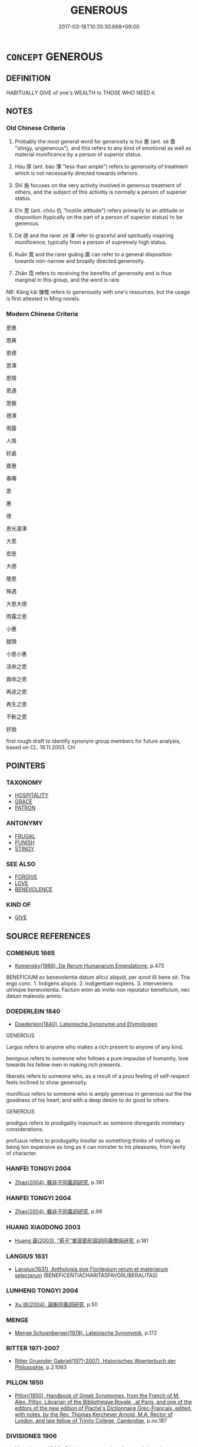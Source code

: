 # -*- mode: mandoku-tls-view -*-
#+TITLE: GENEROUS
#+DATE: 2017-03-18T10:35:30.668+09:00        
#+STARTUP: content
* =CONCEPT= GENEROUS
:PROPERTIES:
:CUSTOM_ID: uuid-b4700a09-fdca-4ff2-93cc-1c0726d4897d
:SYNONYM+:  GENEROSITY
:SYNONYM+:  LIBERAL
:SYNONYM+:  LAVISH
:SYNONYM+:  MAGNANIMOUS
:SYNONYM+:  MUNIFICENT
:SYNONYM+:  GIVING
:SYNONYM+:  OPENHANDED
:SYNONYM+:  FREE-HANDED
:SYNONYM+:  BOUNTIFUL
:SYNONYM+:  UNSELFISH
:SYNONYM+:  UNGRUDGING
:SYNONYM+:  FREE
:SYNONYM+:  INDULGENT
:SYNONYM+:  PRODIGAL
:SYNONYM+:  LITERARY BOUNTEOUS
:SYNONYM+:  LIBERALITY
:SYNONYM+:  LAVISHNESS
:SYNONYM+:  MAGNANIMITY
:SYNONYM+:  MUNIFICENCE
:SYNONYM+:  OPENHANDEDNESS
:SYNONYM+:  FREE-HANDEDNESS
:SYNONYM+:  UNSELFISHNESS
:SYNONYM+:  KINDNESS
:SYNONYM+:  BENEVOLENCE
:SYNONYM+:  ALTRUISM
:SYNONYM+:  CHARITY
:SYNONYM+:  BIG-HEARTEDNESS
:SYNONYM+:  GOODNESS
:SYNONYM+:  LITERARY BOUNTEOUSNESS
:TR_ZH: 恩惠
:TR_OCH: 惠
:END:
** DEFINITION

HABITUALLY GIVE of one's WEALTH to THOSE WHO NEED it.

** NOTES

*** Old Chinese Criteria
1. Probably the most general word for generosity is huì 惠 (ant. sè 嗇 "stingy, ungenerous"), and this refers to any kind of emotional as well as material munificence by a person of superior status.

2. Hòu 厚 (ant. báo 薄 "less than ample") refers to generosity of treatment which is not necessarily directed towards inferiors.

3. Shī 施 focuses on the very activity involved in generous treatment of others, and the subject of this activitiy is normally a person of superior status.

4. E!n 恩 (ant. chóu 仇 "hostile attitude") refers primarily to an attitude or disposition (typically on the part of a person of superior status) to be generous.

5. Dé 德 and the rarer zé 澤 refer to graceful and spiritually inspiring munificence, typically from a person of supremely high status.

6. Kuān 寬 and the rarer guǎng 廣 can refer to a general disposition towards non-narrow and broadly directed generosity.

7. Zhān 霑 refers to receiving the benefits of generosity and is thus marginal in this group, and the word is rare.

NB: Kāng kǎi 慷慨 refers to generousity with one's resources, but the usage is first attested in Ming novels.

*** Modern Chinese Criteria
恩惠

恩典

恩德

恩澤

恩情

恩遇

恩寵

德澤

雨露

人情

好處

嘉惠

春暉

恩

惠

德

恩光渥澤

大恩

宏恩

大德

隆恩

殊遇

大恩大德

雨露之恩

小惠

甜頭

小恩小惠

活命之恩

救命之恩

再造之恩

再生之恩

不斬之恩

好說

first rough draft to identify synonym group members for future analysis, based on CL. 18.11.2003. CH

** POINTERS
*** TAXONOMY
 - [[tls:concept:HOSPITALITY][HOSPITALITY]]
 - [[tls:concept:GRACE][GRACE]]
 - [[tls:concept:PATRON][PATRON]]

*** ANTONYMY
 - [[tls:concept:FRUGAL][FRUGAL]]
 - [[tls:concept:PUNISH][PUNISH]]
 - [[tls:concept:STINGY][STINGY]]

*** SEE ALSO
 - [[tls:concept:FORGIVE][FORGIVE]]
 - [[tls:concept:LOVE][LOVE]]
 - [[tls:concept:BENEVOLENCE][BENEVOLENCE]]

*** KIND OF
 - [[tls:concept:GIVE][GIVE]]

** SOURCE REFERENCES
*** COMENIUS 1665
 - [[cite:COMENIUS-1665][Komensky(1966), De Rerum Humanarum Emendatione]], p.473


BENEFICIUM ex benevolentia datum alicui aliquid, per qvod illi bene sit. Tria ergo conc. 1. Indigens aliqvis. 2. indigentiam explens. 3. interveniens utrinqve benevolentia. Factum enim ab invito non reputatur beneficium, nec datum malevolo animo.

*** DOEDERLEIN 1840
 - [[cite:DOEDERLEIN-1840][Doederlein(1840), Lateinische Synonyme und Etymologien]]

GENEROUS

Largus refers to anyone who makes a rich present to anyone of any kind.

benignus refers to someone who follows a pure impaulse of humanity, love towards his fellow men in making rich presents.

liberalis refers to someone who, as a result of a prou feeling of self-respect feels inclined to show generosity.

munificus refers to someone who is amply generous in generous out the the goodness of his heart, and with a deep desire to do good to others.



GENEROUS

prodigus refers to prodigality inasmuch as someone disregards monetary considerations.

profusus refers to produgality insofar as something thinks of nothing as being too expensive as long as it can minister to his pleasures, from levity of character.

*** HANFEI TONGYI 2004
 - [[cite:HANFEI-TONGYI-2004][Zhao(2004), 韓非子同義詞研究]], p.361

*** HANFEI TONGYI 2004
 - [[cite:HANFEI-TONGYI-2004][Zhao(2004), 韓非子同義詞研究]], p.99

*** HUANG XIAODONG 2003
 - [[cite:HUANG-XIAODONG-2003][Huang 黃(2003), “荀子”單音節形容詞同義關係研究]], p.181

*** LANGIUS 1631
 - [[cite:LANGIUS-1631][Langius(1631), Anthologia sive Florilegium rerum et materiarum selectarum]] (BENEFICENTIACHARITASFAVORLIBERALITAS)
*** LUNHENG TONGYI 2004
 - [[cite:LUNHENG-TONGYI-2004][Xu 徐(2004), 論衡同義詞研究]], p.50

*** MENGE
 - [[cite:MENGE][Menge Schoenberger(1978), Lateinische Synonymik]], p.172

*** RITTER 1971-2007
 - [[cite:RITTER-1971-2007][Ritter Gruender Gabriel(1971-2007), Historisches Woerterbuch der Philosophie]], p.2.1063

*** PILLON 1850
 - [[cite:PILLON-1850][Pillon(1850), Handbook of Greek Synonymes, from the French of M. Alex. Pillon, Librarian of the Bibliothèque Royale , at Paris, and one of the editors of the new edition of Plaché's Dictionnaire Grec-Français, edited, with notes, by the Rev. Thomas Kerchever Arnold, M.A. Rector of Lyndon, and late fellow of Trinity College, Cambridge]], p.no.187

*** DIVISIONES 1906
 - [[cite:DIVISIONES-1906][Mutschmann(1906), Divisiones quae vulgo dicuntur Aristoteleae]], p.no.17/20

*** FRANKE 1989
 - [[cite:FRANKE-1989][Franke Gipper Schwarz(1989), Bibliographisches Handbuch zur Sprachinhaltsforschung. Teil II. Systematischer Teil. B. Ordnung nach Sinnbezirken (mit einem alphabetischen Begriffsschluessel): Der Mensch und seine Welt im Spiegel der Sprachforschung]], p.63A

** WORDS
   :PROPERTIES:
   :VISIBILITY: children
   :END:
*** 厚 hòu (OC:ɡoos MC:ɦu )
:PROPERTIES:
:CUSTOM_ID: uuid-0dcf4728-5ceb-4633-93a9-d77c56db556c
:Char+: 厚(27,7/9) 
:GY_IDS+: uuid-c7a734bf-a4f4-4a9f-86fe-286898376f9c
:PY+: hòu     
:OC+: ɡoos     
:MC+: ɦu     
:END: 
**** N [[tls:syn-func::#uuid-76be1df4-3d73-4e5f-bbc2-729542645bc8][nab]] {[[tls:sem-feat::#uuid-f55cff2f-f0e3-4f08-a89c-5d08fcf3fe89][act]]} / moral generosity
:PROPERTIES:
:CUSTOM_ID: uuid-5af1cf9e-13c6-44f6-b68b-9150ff04c48a
:WARRING-STATES-CURRENCY: 3
:END:
****** DEFINITION

moral generosity

****** NOTES

**** N [[tls:syn-func::#uuid-76be1df4-3d73-4e5f-bbc2-729542645bc8][nab]] {[[tls:sem-feat::#uuid-bd32ce03-4320-4add-a79a-55d012763198][disposition]]} / generosity; munificence; lavishness
:PROPERTIES:
:CUSTOM_ID: uuid-ef8b5fb9-d48b-4fd9-84e3-e76013a93cf7
:WARRING-STATES-CURRENCY: 5
:END:
****** DEFINITION

generosity; munificence; lavishness

****** NOTES

******* Examples
SJ 5/0190 tr. Watson 1993, p. 13 繆公益禮厚遇之。 Duke Mu treated him with increasing respect and generosity. [CA]

**** V [[tls:syn-func::#uuid-fed035db-e7bd-4d23-bd05-9698b26e38f9][vadN]] / abundant, lavish; generous
:PROPERTIES:
:CUSTOM_ID: uuid-30bc29b6-0fee-4430-bfba-b3c498afaba1
:WARRING-STATES-CURRENCY: 5
:END:
****** DEFINITION

abundant, lavish; generous

****** NOTES

******* Examples
SJ 99/2719 tr. Watson 1993, Han, vol.1, p.238 厚奉遺之， accompanied by generous dowry and presents, [CA]

SJ 117/3067-3068 tr. Watson 1993, Han, vol.2, p.303 受厚福， and receive generous blessings from above

**** V [[tls:syn-func::#uuid-2a0ded86-3b04-4488-bb7a-3efccfa35844][vadV]] / generously; sumptuously; richly; terrifically, amply
:PROPERTIES:
:CUSTOM_ID: uuid-61780e38-c21b-4896-b037-34755c66869d
:WARRING-STATES-CURRENCY: 5
:END:
****** DEFINITION

generously; sumptuously; richly; terrifically, amply

****** NOTES

**** V [[tls:syn-func::#uuid-c20780b3-41f9-491b-bb61-a269c1c4b48f][vi]] / be generous (in temperament)
:PROPERTIES:
:CUSTOM_ID: uuid-6412ab7e-f614-4c50-80d5-d29aa9d42cad
:WARRING-STATES-CURRENCY: 3
:END:
****** DEFINITION

be generous (in temperament)

****** NOTES

**** V [[tls:syn-func::#uuid-c20780b3-41f9-491b-bb61-a269c1c4b48f][vi]] {[[tls:sem-feat::#uuid-f55cff2f-f0e3-4f08-a89c-5d08fcf3fe89][act]]} / generous in attitude and action;     be substantial (of rewards etc); be lavish
:PROPERTIES:
:CUSTOM_ID: uuid-464b65aa-3c8d-4aff-a447-cab3805f42a1
:WARRING-STATES-CURRENCY: 5
:END:
****** DEFINITION

generous in attitude and action;     be substantial (of rewards etc); be lavish

****** NOTES

******* Examples
HF 14.04:10; jiaoshi 216; jishi 247; jiaozhu 130; shiping 478

 於是犯之者其誅重而必， Then the punishments for offenders were made heavy and inevitable

 告之者其賞厚而信， the rewards for informers were abundant and dependable, [CA]

**** V [[tls:syn-func::#uuid-6bcabe16-89d8-45be-aa0b-57177f67b1f9][vpostadV]] / generously, with abundant generosity; extensively
:PROPERTIES:
:CUSTOM_ID: uuid-93564c6b-0e76-406e-b027-830d92ef0660
:END:
****** DEFINITION

generously, with abundant generosity; extensively

****** NOTES

**** V [[tls:syn-func::#uuid-739c24ae-d585-4fff-9ac2-2547b1050f16][vt+prep+N]] {[[tls:sem-feat::#uuid-e6526d79-b134-4e37-8bab-55b4884393bc][graded]]} / be more lavish, be more generous than
:PROPERTIES:
:CUSTOM_ID: uuid-77e85372-f2d3-404e-bef3-c5f0e334a930
:WARRING-STATES-CURRENCY: 4
:END:
****** DEFINITION

be more lavish, be more generous than

****** NOTES

**** V [[tls:syn-func::#uuid-739c24ae-d585-4fff-9ac2-2547b1050f16][vt+prep+N]] {[[tls:sem-feat::#uuid-98e7674b-b362-466f-9568-d0c14470282a][psych]]} / be generous towards (oneself)
:PROPERTIES:
:CUSTOM_ID: uuid-5d67f928-fb41-411d-8893-3d377dad91c1
:END:
****** DEFINITION

be generous towards (oneself)

****** NOTES

**** V [[tls:syn-func::#uuid-fbfb2371-2537-4a99-a876-41b15ec2463c][vtoN]] / be generous with  regard to
:PROPERTIES:
:CUSTOM_ID: uuid-4ee27762-1937-4051-9a40-21fd0416fc7c
:END:
****** DEFINITION

be generous with  regard to

****** NOTES

**** V [[tls:syn-func::#uuid-fbfb2371-2537-4a99-a876-41b15ec2463c][vtoN]] {[[tls:sem-feat::#uuid-fac754df-5669-4052-9dda-6244f229371f][causative]]} / make lavish (salaries etc); increase the size of
:PROPERTIES:
:CUSTOM_ID: uuid-39060ffa-1bb7-467f-8681-d7f1a278f2c2
:WARRING-STATES-CURRENCY: 3
:END:
****** DEFINITION

make lavish (salaries etc); increase the size of

****** NOTES

******* Examples
GUAN 3.4; WYWK 1.8; tr. Rickett 1985, p. 93.

 厚愛利， Being generous with love and benefits 

 足以親之。 is sufficient to win the allegiance of the people. [CA]

*** 寬 kuān (OC:khoon MC:khʷɑn )
:PROPERTIES:
:CUSTOM_ID: uuid-fe3275dd-2bde-4dec-88e3-5aa26cd3f591
:Char+: 寬(40,12/15) 
:GY_IDS+: uuid-5a646e08-8b97-4440-9e46-92d6b6f61014
:PY+: kuān     
:OC+: khoon     
:MC+: khʷɑn     
:END: 
**** V [[tls:syn-func::#uuid-c20780b3-41f9-491b-bb61-a269c1c4b48f][vi]] {[[tls:sem-feat::#uuid-f55cff2f-f0e3-4f08-a89c-5d08fcf3fe89][act]]} / be generous and liberal
:PROPERTIES:
:CUSTOM_ID: uuid-1ba9daae-2cac-49ec-9a0e-5d1bf381b4c6
:END:
****** DEFINITION

be generous and liberal

****** NOTES

*** 幸 xìng (OC:ɢreeŋʔ MC:ɦɣɛŋ )
:PROPERTIES:
:CUSTOM_ID: uuid-f6165cab-329b-45eb-afd9-d0a410be5ce4
:Char+: 幸(51,5/8) 
:GY_IDS+: uuid-e9fdef65-e690-4992-8359-89797217f567
:PY+: xìng     
:OC+: ɢreeŋʔ     
:MC+: ɦɣɛŋ     
:END: 
**** V [[tls:syn-func::#uuid-2a0ded86-3b04-4488-bb7a-3efccfa35844][vadV]] / in polite formulae: gracefully; by your grace; kindly, generously　願大王幸V
:PROPERTIES:
:CUSTOM_ID: uuid-e774556f-32ec-4695-8b86-cdb33c62a536
:REGISTER: 2
:WARRING-STATES-CURRENCY: 4
:END:
****** DEFINITION

in polite formulae: gracefully; by your grace; kindly, generously　願大王幸V

****** NOTES

******* Nuance
This is used in polite formal speech

*** 廣 guǎng (OC:kʷaaŋʔ MC:kɑŋ )
:PROPERTIES:
:CUSTOM_ID: uuid-6966f504-da0c-41ed-8a4e-f09aea8232ec
:Char+: 廣(53,12/15) 
:GY_IDS+: uuid-3e0d32e6-429f-474d-bd76-acc4ffec7e7d
:PY+: guǎng     
:OC+: kʷaaŋʔ     
:MC+: kɑŋ     
:END: 
**** V [[tls:syn-func::#uuid-a7e8eabf-866e-42db-88f2-b8f753ab74be][v/adN/]] {[[tls:sem-feat::#uuid-f8182437-4c38-4cc9-a6f8-b4833cdea2ba][nonreferential]]} / the generous
:PROPERTIES:
:CUSTOM_ID: uuid-d21b768f-7a20-4a96-b914-c5571655eedf
:END:
****** DEFINITION

the generous

****** NOTES

**** V [[tls:syn-func::#uuid-2a0ded86-3b04-4488-bb7a-3efccfa35844][vadV]] / generously
:PROPERTIES:
:CUSTOM_ID: uuid-aeb8ec5d-67ab-495e-8307-8765b5aa50c3
:WARRING-STATES-CURRENCY: 3
:END:
****** DEFINITION

generously

****** NOTES

**** V [[tls:syn-func::#uuid-c20780b3-41f9-491b-bb61-a269c1c4b48f][vi]] {[[tls:sem-feat::#uuid-f55cff2f-f0e3-4f08-a89c-5d08fcf3fe89][act]]} / be generous
:PROPERTIES:
:CUSTOM_ID: uuid-52ba59aa-1502-4c5e-958a-83f069986328
:WARRING-STATES-CURRENCY: 3
:END:
****** DEFINITION

be generous

****** NOTES

******* Examples
LIJI 26.01.02; Couvreur 2.353; Su1n Xi1da4n 12.87; Jia1ng Yi4hua2 687; Yishu 38:63.1b; tr. Legge 2.255;

 廣博易良， If they be large-hearted and generous, bland and honest,

 樂教也； they have been taught from the Book of Music.[CA]

*** 德 dé (OC:tɯɯɡ MC:tək ) / 得 dé (OC:tɯɯɡ MC:tək )
:PROPERTIES:
:CUSTOM_ID: uuid-5b5da254-0a51-4e64-9a24-b429ca6c3087
:Char+: 德(60,12/15) 
:Char+: 得(60,8/11) 
:GY_IDS+: uuid-954bd8cd-51ba-485f-b7f3-e5c5176e16c8
:PY+: dé     
:OC+: tɯɯɡ     
:MC+: tək     
:GY_IDS+: uuid-2f255ab2-0652-443e-94c1-e442903989f8
:PY+: dé     
:OC+: tɯɯɡ     
:MC+: tək     
:END: 
**** V [[tls:syn-func::#uuid-fbfb2371-2537-4a99-a876-41b15ec2463c][vtoN]] / be generous towards
:PROPERTIES:
:CUSTOM_ID: uuid-31b9f118-8d0b-4175-96bd-eafebb9bce03
:WARRING-STATES-CURRENCY: 5
:END:
****** DEFINITION

be generous towards

****** NOTES

******* Examples
HF 33.7.35: 悅而德公 (a convicted prisoner, impressed by Confucius � disciple during his trial helps that disciple to escape and concludes his speech:) I felt pleased and treat you generously

**** V [[tls:syn-func::#uuid-fbfb2371-2537-4a99-a876-41b15ec2463c][vtoN]] {[[tls:sem-feat::#uuid-98e7674b-b362-466f-9568-d0c14470282a][psych]]} / feel well-disposed towards, have warm feelings towards; build up warm feelings fowards; build up go...
:PROPERTIES:
:CUSTOM_ID: uuid-a78c6cd1-14f8-43cd-99a4-5a39177de030
:WARRING-STATES-CURRENCY: 4
:END:
****** DEFINITION

feel well-disposed towards, have warm feelings towards; build up warm feelings fowards; build up good relations with

****** NOTES

**** N [[tls:syn-func::#uuid-76be1df4-3d73-4e5f-bbc2-729542645bc8][nab]] {[[tls:sem-feat::#uuid-bd32ce03-4320-4add-a79a-55d012763198][disposition]]} / overt charismatic generosity, ability to display magnanimity; goodwill
:PROPERTIES:
:CUSTOM_ID: uuid-70f8abc8-0684-4ad6-9223-6fa9db711247
:WARRING-STATES-CURRENCY: 5
:END:
****** DEFINITION

overt charismatic generosity, ability to display magnanimity; goodwill

****** NOTES

******* Examples
HF 35.06:02 [7]; jiaoshi 592; jishi 755; shiping 1306; jiaozhu 472; m399

 然馬過於圃池 But the reason why the horses trespass on the garden pond

 而駙駕敗者， and the officer in charge of the horse-teams loses control

 非芻水之利不足也， is not because the resources of fodder and water are insufficient,

 德分於圃池也。 it is because they have to share his generosity with the garden moat.[CA]

**** N [[tls:syn-func::#uuid-76be1df4-3d73-4e5f-bbc2-729542645bc8][nab]] {[[tls:sem-feat::#uuid-2a66fc1c-6671-47d2-bd04-cfd6ccae64b8][stative]]} / good relations, mutual charismatic good will; good will; favourable attitude
:PROPERTIES:
:CUSTOM_ID: uuid-1d5644b4-427b-40ea-ae10-b997405895db
:WARRING-STATES-CURRENCY: 4
:END:
****** DEFINITION

good relations, mutual charismatic good will; good will; favourable attitude

****** NOTES

**** V [[tls:syn-func::#uuid-c20780b3-41f9-491b-bb61-a269c1c4b48f][vi]] {[[tls:sem-feat::#uuid-f55cff2f-f0e3-4f08-a89c-5d08fcf3fe89][act]]} / show virtuous generosity and goodness in action
:PROPERTIES:
:CUSTOM_ID: uuid-e8809537-625e-4c0f-aee1-5ae5816a7fcc
:WARRING-STATES-CURRENCY: 3
:END:
****** DEFINITION

show virtuous generosity and goodness in action

****** NOTES

**** V [[tls:syn-func::#uuid-e64a7a95-b54b-4c94-9d6d-f55dbf079701][vt(oN)]] / show generosity towards the contextually determinate N
:PROPERTIES:
:CUSTOM_ID: uuid-2dcbb9ca-b428-499b-8eb6-77f36122c698
:END:
****** DEFINITION

show generosity towards the contextually determinate N

****** NOTES

**** V [[tls:syn-func::#uuid-739c24ae-d585-4fff-9ac2-2547b1050f16][vt+prep+N]] / be generous towards
:PROPERTIES:
:CUSTOM_ID: uuid-eaba77a3-ee81-4799-b3c0-f7b0760658c4
:END:
****** DEFINITION

be generous towards

****** NOTES

**** N [[tls:syn-func::#uuid-76be1df4-3d73-4e5f-bbc2-729542645bc8][nab]] {[[tls:sem-feat::#uuid-f55cff2f-f0e3-4f08-a89c-5d08fcf3fe89][act]]} / 
:PROPERTIES:
:CUSTOM_ID: uuid-8d2aff8b-f5c2-4ab5-9c20-9d1787b7faa8
:END:
****** DEFINITION



****** NOTES

*** 恩 ēn (OC:qɯɯn MC:ʔən )
:PROPERTIES:
:CUSTOM_ID: uuid-676b2642-9273-4469-b200-759ec71cd3de
:Char+: 恩(61,6/10) 
:GY_IDS+: uuid-d411da5b-d8ee-4326-86d2-62712bae79ea
:PY+: ēn     
:OC+: qɯɯn     
:MC+: ʔən     
:END: 
**** N [[tls:syn-func::#uuid-76be1df4-3d73-4e5f-bbc2-729542645bc8][nab]] {[[tls:sem-feat::#uuid-f55cff2f-f0e3-4f08-a89c-5d08fcf3fe89][act]]} / a significant generous action by a benefactor 恩不甚
:PROPERTIES:
:CUSTOM_ID: uuid-158bad9e-bc77-4251-8b2d-74b94788cf38
:WARRING-STATES-CURRENCY: 5
:END:
****** DEFINITION

a significant generous action by a benefactor 恩不甚

****** NOTES

**** N [[tls:syn-func::#uuid-76be1df4-3d73-4e5f-bbc2-729542645bc8][nab]] {[[tls:sem-feat::#uuid-bd32ce03-4320-4add-a79a-55d012763198][disposition]]} / gracious generosity by superiors, primarily as an attitude, but occasionally also as manifested in ...
:PROPERTIES:
:CUSTOM_ID: uuid-c06c49ef-c3d5-45a2-9dd0-60765a13ffba
:WARRING-STATES-CURRENCY: 5
:END:
****** DEFINITION

gracious generosity by superiors, primarily as an attitude, but occasionally also as manifested in action: generous gratuitous favours; emotional good-will, emotional ties;  Hanfei: gratuitous kindness

****** NOTES

******* Examples
HF 34.7.58: 行恩惠而給不足 practise generosity and supply the needs of the needy

*** 惠 huì (OC:ɢʷiids MC:ɦei )
:PROPERTIES:
:CUSTOM_ID: uuid-8c408e85-b6be-4949-8870-e36a3436a4c0
:Char+: 惠(61,8/12) 
:GY_IDS+: uuid-c855bced-1feb-44f9-a041-efc808d361d3
:PY+: huì     
:OC+: ɢʷiids     
:MC+: ɦei     
:END: 
**** N [[tls:syn-func::#uuid-76be1df4-3d73-4e5f-bbc2-729542645bc8][nab]] / public (often demonstrative) generosity (usually on a large scale); act of generosity MOVE TO GENER...
:PROPERTIES:
:CUSTOM_ID: uuid-e4fcf76f-6fd3-4503-9b39-4ce78a661780
:WARRING-STATES-CURRENCY: 5
:END:
****** DEFINITION

public (often demonstrative) generosity (usually on a large scale); act of generosity MOVE TO GENEROUS NAB

****** NOTES

******* Examples
HF 38.8.43: 懷惠 hope for (gratuitous) generosity; HF 30.3.17: 以慈惠亡魏亡 through love and generosity he ruined the king of We4i; HF 30.27: 臣聞王之慈惠也 I have heard about Your Majesty's love and generosity; HF 9.1.64: 行小惠 perform small acts of generosity

**** N [[tls:syn-func::#uuid-76be1df4-3d73-4e5f-bbc2-729542645bc8][nab]] {[[tls:sem-feat::#uuid-f55cff2f-f0e3-4f08-a89c-5d08fcf3fe89][act]]} / act(s) of public generosity
:PROPERTIES:
:CUSTOM_ID: uuid-e50fbf7f-ad9b-4a26-8b9a-8220b4eefe9f
:WARRING-STATES-CURRENCY: 5
:END:
****** DEFINITION

act(s) of public generosity

****** NOTES

******* Nuance
This primarily refers to general personal qualities, general psychological moral attitudes and moral commitments as such, rarely to concrete performance as such (HS 65)

******* Examples
HF 38.8.43: 懷惠 hope for (gratuitous) generosity; HF 30.3.17: 以慈惠亡魏亡 through love and generosity he ruined the king of We4i; HF 30.27: 臣聞王之慈惠也 I have heard about Your Majesty's love and generosity; HF 9.1.64: 行小惠 perform small acts of generosity

**** N [[tls:syn-func::#uuid-76be1df4-3d73-4e5f-bbc2-729542645bc8][nab]] {[[tls:sem-feat::#uuid-98e7674b-b362-466f-9568-d0c14470282a][psych]]} / generosity of heart
:PROPERTIES:
:CUSTOM_ID: uuid-5f20aefa-13b1-4a18-8146-5b63f25926f7
:WARRING-STATES-CURRENCY: 5
:END:
****** DEFINITION

generosity of heart

****** NOTES

**** V [[tls:syn-func::#uuid-fed035db-e7bd-4d23-bd05-9698b26e38f9][vadN]] / generous
:PROPERTIES:
:CUSTOM_ID: uuid-e251f7b3-2295-442b-9f9c-eb63e91f03fb
:WARRING-STATES-CURRENCY: 4
:END:
****** DEFINITION

generous

****** NOTES

**** V [[tls:syn-func::#uuid-2a0ded86-3b04-4488-bb7a-3efccfa35844][vadV]] / generously; gracefully
:PROPERTIES:
:CUSTOM_ID: uuid-f1aff801-868a-489d-ac1f-32dd41630650
:REGISTER: 2
:WARRING-STATES-CURRENCY: 3
:END:
****** DEFINITION

generously; gracefully

****** NOTES

**** V [[tls:syn-func::#uuid-c20780b3-41f9-491b-bb61-a269c1c4b48f][vi]] {[[tls:sem-feat::#uuid-f55cff2f-f0e3-4f08-a89c-5d08fcf3fe89][act]]} / be generous
:PROPERTIES:
:CUSTOM_ID: uuid-52d1bb00-5a81-4259-bd7e-8101ac87edee
:WARRING-STATES-CURRENCY: 5
:END:
****** DEFINITION

be generous

****** NOTES

******* Nuance
This primarily refers to general personal qualities, general psychological moral attitudes and moral commitments as such, rarely to concrete performance as such (HS 65)

******* Examples
LY 05.16; tr. CH

 子謂子產： The Master commented on Zi3cha3n:

 「有君子之道四焉： "The proper ways of the gentleman are four:

 其行己也恭， in comporting himself he is polite;

 其事上也敬， in serving his superiors he is respectful;

 其養民也惠， in looking after the people he is generous;

 其使民也義。」 [1] in deploying the people he shows rectitude."

**** V [[tls:syn-func::#uuid-fbfb2371-2537-4a99-a876-41b15ec2463c][vtoN]] / be generous towards
:PROPERTIES:
:CUSTOM_ID: uuid-23086826-b442-4bdf-9597-46058a5eca86
:WARRING-STATES-CURRENCY: 5
:END:
****** DEFINITION

be generous towards

****** NOTES

******* Nuance
This primarily refers to general personal qualities, general psychological moral attitudes and moral commitments as such, rarely to concrete performance as such (HS 65)

******* Examples
HF 34.6.14 君必惠民而已矣 you must be sure to be generous to the people, that is all;

SHI 254.5 曾莫惠我師。 nobody has been kind to our multitude.[CA]

*** 敦 dūn (OC:tuun MC:tuo̝n )
:PROPERTIES:
:CUSTOM_ID: uuid-7fc9f12a-4059-4a2d-a707-6a213908b940
:Char+: 敦(66,8/12) 
:GY_IDS+: uuid-feb43989-4de3-4eba-b96b-83824aa2cd89
:PY+: dūn     
:OC+: tuun     
:MC+: tuo̝n     
:END: 
**** V [[tls:syn-func::#uuid-c20780b3-41f9-491b-bb61-a269c1c4b48f][vi]] {[[tls:sem-feat::#uuid-3d95d354-0c16-419f-9baf-f1f6cb6fbd07][change]]} / become generous
:PROPERTIES:
:CUSTOM_ID: uuid-f0c08867-16d7-40e7-b5ba-458c9aa8e29c
:END:
****** DEFINITION

become generous

****** NOTES

******* Examples
MENG 7B15; tr. D. C. Lau 2.291 薄夫敦， a mean man will become generous [CA]

*** 施 shī (OC:lʰal MC:ɕiɛ )
:PROPERTIES:
:CUSTOM_ID: uuid-c05e2257-8f03-42d4-91ca-d8f061b8ec45
:Char+: 施(70,5/9) 
:GY_IDS+: uuid-6c1d4e94-b2b9-4cce-8aed-9f5230426120
:PY+: shī     
:OC+: lʰal     
:MC+: ɕiɛ     
:END: 
**** N [[tls:syn-func::#uuid-76be1df4-3d73-4e5f-bbc2-729542645bc8][nab]] {[[tls:sem-feat::#uuid-f55cff2f-f0e3-4f08-a89c-5d08fcf3fe89][act]]} / acts of generosity; kinds of generosity; generous support
:PROPERTIES:
:CUSTOM_ID: uuid-6dd3912e-fdf0-47cd-920b-2489e443525b
:WARRING-STATES-CURRENCY: 3
:END:
****** DEFINITION

acts of generosity; kinds of generosity; generous support

****** NOTES

**** V [[tls:syn-func::#uuid-fed035db-e7bd-4d23-bd05-9698b26e38f9][vadN]] / generously supplied
:PROPERTIES:
:CUSTOM_ID: uuid-7db7b960-e909-489a-905b-4468f296c3a1
:WARRING-STATES-CURRENCY: 3
:END:
****** DEFINITION

generously supplied

****** NOTES

**** V [[tls:syn-func::#uuid-c20780b3-41f9-491b-bb61-a269c1c4b48f][vi]] {[[tls:sem-feat::#uuid-f55cff2f-f0e3-4f08-a89c-5d08fcf3fe89][act]]} / show generosity in action
:PROPERTIES:
:CUSTOM_ID: uuid-a0d2415b-62c4-4b05-a973-67a3f84ef162
:WARRING-STATES-CURRENCY: 4
:END:
****** DEFINITION

show generosity in action

****** NOTES

******* Examples
HF 34.07:04 [8]; jiaoshi 559; jishi 616; shiping 1242; jiaozhu 439

30 君重斂， While you, my ruler, impose heavy taxes

 而田成氏厚施。 Tia2n Che2ng exercises heavy generosity.[CA]

**** V [[tls:syn-func::#uuid-c20780b3-41f9-491b-bb61-a269c1c4b48f][vi]] {[[tls:sem-feat::#uuid-b8276c57-c108-44c8-8c01-ad92679a9163][imperative]]} / be generous!
:PROPERTIES:
:CUSTOM_ID: uuid-8c5a9ff5-ef97-4966-9a8f-b05dd62e06af
:END:
****** DEFINITION

be generous!

****** NOTES

**** V [[tls:syn-func::#uuid-739c24ae-d585-4fff-9ac2-2547b1050f16][vt+prep+N]] / show generosity towards, be beneficial towards; cultivate through generosity
:PROPERTIES:
:CUSTOM_ID: uuid-6e841234-c16f-4a13-b9a4-c35fdd823c24
:WARRING-STATES-CURRENCY: 3
:END:
****** DEFINITION

show generosity towards, be beneficial towards; cultivate through generosity

****** NOTES

**** V [[tls:syn-func::#uuid-fbfb2371-2537-4a99-a876-41b15ec2463c][vtoN]] / give alms to
:PROPERTIES:
:CUSTOM_ID: uuid-f08877cb-fa55-474a-9ec3-d26b0537b172
:END:
****** DEFINITION

give alms to

****** NOTES

**** V [[tls:syn-func::#uuid-fbfb2371-2537-4a99-a876-41b15ec2463c][vtoN]] {[[tls:sem-feat::#uuid-6f2fab01-1156-4ed8-9b64-74c1e7455915][middle voice]]} / receive generosity
:PROPERTIES:
:CUSTOM_ID: uuid-80b88a19-5a3d-4e78-821f-b34c3d59fb41
:END:
****** DEFINITION

receive generosity

****** NOTES

**** V [[tls:syn-func::#uuid-53cee9f8-4041-45e5-ae55-f0bfdec33a11][vt/oN/]] / show generousity to people; give generous handouts to people
:PROPERTIES:
:CUSTOM_ID: uuid-b3d2750d-97d4-4428-ab30-a0c47eb88c6c
:END:
****** DEFINITION

show generousity to people; give generous handouts to people

****** NOTES

*** 澤 zé (OC:ɡrlaaɡ MC:ɖɣɛk )
:PROPERTIES:
:CUSTOM_ID: uuid-509e60ea-8bca-4f2c-b60a-20772d702e01
:Char+: 澤(85,13/16) 
:GY_IDS+: uuid-25f32c5a-9904-4ccc-b328-5a711653d0a5
:PY+: zé     
:OC+: ɡrlaaɡ     
:MC+: ɖɣɛk     
:END: 
**** N [[tls:syn-func::#uuid-76be1df4-3d73-4e5f-bbc2-729542645bc8][nab]] {[[tls:sem-feat::#uuid-bd32ce03-4320-4add-a79a-55d012763198][disposition]]} / generosity towards others; relations of mutual generosity
:PROPERTIES:
:CUSTOM_ID: uuid-7754b662-4ac2-4af8-8aa4-341211f51d34
:WARRING-STATES-CURRENCY: 3
:END:
****** DEFINITION

generosity towards others; relations of mutual generosity

****** NOTES

******* Examples
HF 11.3.13: 習故之澤 generous feelings of familiarity and old friendship; HF 32.22.28: generous relations (bewen father and son)

*** 綽 chuò (OC:thjewɡ MC:tɕhi̯ɐk )
:PROPERTIES:
:CUSTOM_ID: uuid-8b2d08cb-941e-49b4-85ff-9c72ffc037ad
:Char+: 綽(120,8/14) 
:GY_IDS+: uuid-d0cef599-747b-4e45-b9c5-4e6248340fad
:PY+: chuò     
:OC+: thjewɡ     
:MC+: tɕhi̯ɐk     
:END: 
**** V [[tls:syn-func::#uuid-c20780b3-41f9-491b-bb61-a269c1c4b48f][vi]] / be generous ???
:PROPERTIES:
:CUSTOM_ID: uuid-28fae128-b7ac-4219-aa12-b1f12c59411d
:END:
****** DEFINITION

be generous ???

****** NOTES

******* Examples
SHI 223.3 

 此令兄弟， 3. These good brothers 

 綽綽有裕。 are generous and indulgent; [CA]

**** V [[tls:syn-func::#uuid-fbfb2371-2537-4a99-a876-41b15ec2463c][vtoN]] {[[tls:sem-feat::#uuid-fac754df-5669-4052-9dda-6244f229371f][causative]]} / be generous to
:PROPERTIES:
:CUSTOM_ID: uuid-f3afe005-b793-4e58-97cc-820a58751105
:END:
****** DEFINITION

be generous to

****** NOTES

*** 能 néng (OC:nɯɯŋ MC:nəŋ )
:PROPERTIES:
:CUSTOM_ID: uuid-07504d7a-1032-4367-8570-200b2c1ef5c2
:Char+: 能(130,6/10) 
:GY_IDS+: uuid-2b6a49f0-a730-4117-bce1-dd850f7b07a2
:PY+: néng     
:OC+: nɯɯŋ     
:MC+: nəŋ     
:END: 
**** V [[tls:syn-func::#uuid-fbfb2371-2537-4a99-a876-41b15ec2463c][vtoN]] / treat well
:PROPERTIES:
:CUSTOM_ID: uuid-2e6505fa-0909-4ad6-8094-eb5e35ddef25
:END:
****** DEFINITION

treat well

****** NOTES

*** 裕 yù (OC:k-loɡs MC:ji̯o )
:PROPERTIES:
:CUSTOM_ID: uuid-f00e7f79-a291-4ca5-b21d-d10e204a1f73
:Char+: 裕(145,7/13) 
:GY_IDS+: uuid-6d7ebb7e-817c-4780-9c18-152cac357733
:PY+: yù     
:OC+: k-loɡs     
:MC+: ji̯o     
:END: 
**** N [[tls:syn-func::#uuid-76be1df4-3d73-4e5f-bbc2-729542645bc8][nab]] {[[tls:sem-feat::#uuid-98e7674b-b362-466f-9568-d0c14470282a][psych]]} / LIJI 14.11: large-mindedness
:PROPERTIES:
:CUSTOM_ID: uuid-d30ecbdf-fbaa-4e71-bf84-14606df3d175
:REGISTER: 2
:WARRING-STATES-CURRENCY: 3
:END:
****** DEFINITION

LIJI 14.11: large-mindedness

****** NOTES

******* Examples
SHU 0124

 明作有功 Brightly work and have merits,

 惇大成裕 amply and greatly achieve opulence. [CA]

**** V [[tls:syn-func::#uuid-fed035db-e7bd-4d23-bd05-9698b26e38f9][vadN]] / being large-minded; generous
:PROPERTIES:
:CUSTOM_ID: uuid-8fc6a869-bc40-4784-b7a2-cf60700c22d2
:END:
****** DEFINITION

being large-minded; generous

****** NOTES

**** V [[tls:syn-func::#uuid-c20780b3-41f9-491b-bb61-a269c1c4b48f][vi]] / be generous
:PROPERTIES:
:CUSTOM_ID: uuid-54b2afbc-8d01-41be-82ea-d6c1b610c005
:END:
****** DEFINITION

be generous

****** NOTES

******* Examples
Ban Zhao, NJ 3

 寬裕者， being tolerant and generous

 尚恭下也。 is to value polite respect and subservience highest.[CA]

**** V [[tls:syn-func::#uuid-fbfb2371-2537-4a99-a876-41b15ec2463c][vtoN]] / be generous in respect to
:PROPERTIES:
:CUSTOM_ID: uuid-144d8f86-ccf2-469a-831b-0a44e046280d
:END:
****** DEFINITION

be generous in respect to

****** NOTES

*** 霑 zhān (OC:krlem MC:ʈiɛm )
:PROPERTIES:
:CUSTOM_ID: uuid-dd03a203-bbfa-48d8-a556-a8eb9d7b6a89
:Char+: 霑(173,8/16) 
:GY_IDS+: uuid-4c3e1ad8-b5b7-4d78-b53f-4db11c5e0acf
:PY+: zhān     
:OC+: krlem     
:MC+: ʈiɛm     
:END: 
**** V [[tls:syn-func::#uuid-c20780b3-41f9-491b-bb61-a269c1c4b48f][vi]] / receive munificence
:PROPERTIES:
:CUSTOM_ID: uuid-dca0107d-bdb7-40b0-bc1f-e4da9c780262
:WARRING-STATES-CURRENCY: 2
:END:
****** DEFINITION

receive munificence

****** NOTES

******* Nuance
Pan Yue: 霑恩

*** 靡 mǐ (OC:mralʔ MC:miɛ )
:PROPERTIES:
:CUSTOM_ID: uuid-e5512307-7d56-47c3-ac11-ec45636e9dbd
:Char+: 靡(175,11/19) 
:GY_IDS+: uuid-107af514-3922-430a-bf56-a9f2648f62a5
:PY+: mǐ     
:OC+: mralʔ     
:MC+: miɛ     
:END: 
**** V [[tls:syn-func::#uuid-fbfb2371-2537-4a99-a876-41b15ec2463c][vtoN]] / be generous to
:PROPERTIES:
:CUSTOM_ID: uuid-96c32153-1ce5-46ae-aa43-184e6954351f
:WARRING-STATES-CURRENCY: 3
:END:
****** DEFINITION

be generous to

****** NOTES

******* Examples
HF 08.08:06; jiaoshi 709; jishi 123; jiaozhu 68; shiping 342

 厚者虧之， Those who have too much one should take away from,/

 薄者靡之。 those who have too little one should be generous to./[CA]

*** 不吝 bùlìn (OC:pɯʔ rins MC:pi̯ut lin )
:PROPERTIES:
:CUSTOM_ID: uuid-c643a873-38da-4989-9693-88acd7a6660e
:Char+: 不(1,3/4) 吝(30,4/7) 
:GY_IDS+: uuid-12896cda-5086-41f3-8aeb-21cd406eec3f uuid-37cbc502-b060-47d1-b299-6d07de5cdaed
:PY+: bù lìn    
:OC+: pɯʔ rins    
:MC+: pi̯ut lin    
:END: 
**** V [[tls:syn-func::#uuid-98f2ce75-ae37-4667-90ff-f418c4aeaa33][VPtoN]] {[[tls:sem-feat::#uuid-9530ae9f-75b5-410f-9376-4472f38c74c0][litotes]]} / not be stingy with>be generous with 不吝千金璧
:PROPERTIES:
:CUSTOM_ID: uuid-0e716ee8-3071-403d-9d42-b64569efc45e
:END:
****** DEFINITION

not be stingy with>be generous with 不吝千金璧

****** NOTES

*** 博施 bóshī (OC:paaɡ lʰal MC:pɑk ɕiɛ )
:PROPERTIES:
:CUSTOM_ID: uuid-781967d6-d96e-40cd-aaff-476e9340d7b4
:Char+: 博(24,10/12) 施(70,5/9) 
:GY_IDS+: uuid-62b7c73e-c26c-4532-b9ea-e1027468e5d7 uuid-6c1d4e94-b2b9-4cce-8aed-9f5230426120
:PY+: bó shī    
:OC+: paaɡ lʰal    
:MC+: pɑk ɕiɛ    
:END: 
COMPOUND TYPE: [[tls:comp-type::#uuid-56d5e33e-0807-4ab4-a5b3-2512594ffa9c][ad]]


**** N [[tls:syn-func::#uuid-76be1df4-3d73-4e5f-bbc2-729542645bc8][nab]] {[[tls:sem-feat::#uuid-f55cff2f-f0e3-4f08-a89c-5d08fcf3fe89][act]]} / wide-reaching generosity/beneficence
:PROPERTIES:
:CUSTOM_ID: uuid-fb4cf5c1-2025-4ee0-8811-0d6a09ca3686
:END:
****** DEFINITION

wide-reaching generosity/beneficence

****** NOTES

*** 厚遇 hòuyù (OC:ɡooʔ ŋos MC:ɦu ŋi̯o )
:PROPERTIES:
:CUSTOM_ID: uuid-d0d6435d-e403-402f-b6cb-a430c4fc2497
:Char+: 厚(27,7/9) 遇(162,9/13) 
:GY_IDS+: uuid-7f863bd6-6d4f-439c-8859-8cf60a0ef593 uuid-615512f8-f4ed-431c-9654-f46092460386
:PY+: hòu yù    
:OC+: ɡooʔ ŋos    
:MC+: ɦu ŋi̯o    
:END: 
**** V [[tls:syn-func::#uuid-98f2ce75-ae37-4667-90ff-f418c4aeaa33][VPtoN]] / treat generously
:PROPERTIES:
:CUSTOM_ID: uuid-d01969dd-feb3-4d8a-b6c4-61ea3fe95405
:END:
****** DEFINITION

treat generously

****** NOTES

*** 周澤 zhōuzé (OC:tjɯw ɡrlaaɡ MC:tɕɨu ɖɣɛk )
:PROPERTIES:
:CUSTOM_ID: uuid-3c9d7078-bac3-4b74-a542-a302858e0ee6
:Char+: 周(30,5/8) 澤(85,13/16) 
:GY_IDS+: uuid-6f54daf0-aa06-4469-8d5c-52be1bac8d50 uuid-25f32c5a-9904-4ccc-b328-5a711653d0a5
:PY+: zhōu zé    
:OC+: tjɯw ɡrlaaɡ    
:MC+: tɕɨu ɖɣɛk    
:END: 
**** N [[tls:syn-func::#uuid-a8e89bab-49e1-4426-b230-0ec7887fd8b4][NP]] / feelings of generosity and friendship (on the part of superiors towards inferiors)
:PROPERTIES:
:CUSTOM_ID: uuid-5e2706b8-f89d-4d4b-b01e-181729b88884
:WARRING-STATES-CURRENCY: 2
:END:
****** DEFINITION

feelings of generosity and friendship (on the part of superiors towards inferiors)

****** NOTES

*** 恩 ēn (OC:qɯɯn MC:ʔən )
:PROPERTIES:
:CUSTOM_ID: uuid-2ddddd7e-24e5-4457-806e-c7877b5d35d2
:Char+: 垂(32,5/8) 恩(61,6/10) 
:GY_IDS+: uuid-d411da5b-d8ee-4326-86d2-62712bae79ea
:PY+:  ēn    
:OC+:  qɯɯn    
:MC+:  ʔən    
:END: 
**** V [[tls:syn-func::#uuid-7918d628-430e-4537-afca-f2b1b4144611][VPt+V/0/]] / be generous enough to V
:PROPERTIES:
:CUSTOM_ID: uuid-eba5d1b1-b595-48d2-905d-49869bc3f9ad
:END:
****** DEFINITION

be generous enough to V

****** NOTES

*** 寬厚 kuānhòu (OC:khoon ɡooʔ MC:khʷɑn ɦu )
:PROPERTIES:
:CUSTOM_ID: uuid-43565a26-abff-4925-a30b-ae124749de6e
:Char+: 寬(40,12/15) 厚(27,7/9) 
:GY_IDS+: uuid-5a646e08-8b97-4440-9e46-92d6b6f61014 uuid-7f863bd6-6d4f-439c-8859-8cf60a0ef593
:PY+: kuān hòu    
:OC+: khoon ɡooʔ    
:MC+: khʷɑn ɦu    
:END: 
**** N [[tls:syn-func::#uuid-db0698e7-db2f-4ee3-9a20-0c2b2e0cebf0][NPab]] {[[tls:sem-feat::#uuid-f55cff2f-f0e3-4f08-a89c-5d08fcf3fe89][act]]} / generosity in action
:PROPERTIES:
:CUSTOM_ID: uuid-6e3f24d0-1f70-45e7-8bd2-62116c3398ca
:END:
****** DEFINITION

generosity in action

****** NOTES

*** 寬容 kuānróng (OC:khoon k-loŋ MC:khʷɑn ji̯oŋ )
:PROPERTIES:
:CUSTOM_ID: uuid-eaf793d9-fd9e-49ac-b50f-0f695063fc30
:Char+: 寬(40,12/15) 容(40,7/10) 
:GY_IDS+: uuid-5a646e08-8b97-4440-9e46-92d6b6f61014 uuid-cd8a8d09-c46f-4c27-b187-2a37bbefdf9e
:PY+: kuān róng    
:OC+: khoon k-loŋ    
:MC+: khʷɑn ji̯oŋ    
:END: 
**** V [[tls:syn-func::#uuid-6fbf1ba0-1013-434e-b795-029e61b40b98][VPt/oN/]] / act with generosity and tolerance
:PROPERTIES:
:CUSTOM_ID: uuid-3606b46a-8d71-43e6-a301-52a424548087
:END:
****** DEFINITION

act with generosity and tolerance

****** NOTES

*** 寬裕 kuānyù (OC:khoon k-loɡs MC:khʷɑn ji̯o )
:PROPERTIES:
:CUSTOM_ID: uuid-90a76b67-204e-4432-a7f5-1cd5c011bf66
:Char+: 寬(40,12/15) 裕(145,7/13) 
:GY_IDS+: uuid-5a646e08-8b97-4440-9e46-92d6b6f61014 uuid-6d7ebb7e-817c-4780-9c18-152cac357733
:PY+: kuān yù    
:OC+: khoon k-loɡs    
:MC+: khʷɑn ji̯o    
:END: 
**** N [[tls:syn-func::#uuid-db0698e7-db2f-4ee3-9a20-0c2b2e0cebf0][NPab]] {[[tls:sem-feat::#uuid-bd32ce03-4320-4add-a79a-55d012763198][disposition]]} / tolerance and generosity
:PROPERTIES:
:CUSTOM_ID: uuid-7a2c44e4-a1a8-4c08-85a8-bdfc5ea60670
:WARRING-STATES-CURRENCY: 3
:END:
****** DEFINITION

tolerance and generosity

****** NOTES

**** V [[tls:syn-func::#uuid-091af450-64e0-4b82-98a2-84d0444b6d19][VPi]] {[[tls:sem-feat::#uuid-f55cff2f-f0e3-4f08-a89c-5d08fcf3fe89][act]]} / practice tolerant generosity
:PROPERTIES:
:CUSTOM_ID: uuid-2569483c-8dd5-44f3-934c-287324779738
:WARRING-STATES-CURRENCY: 3
:END:
****** DEFINITION

practice tolerant generosity

****** NOTES

*** 布施 bùshī (OC:paas lʰal MC:puo̝ ɕiɛ )
:PROPERTIES:
:CUSTOM_ID: uuid-45cf9a98-1394-4955-afec-57d2d1f51665
:Char+: 布(50,2/5) 施(70,5/9) 
:GY_IDS+: uuid-ea27363b-f315-43e7-a39e-a781fed6ad25 uuid-6c1d4e94-b2b9-4cce-8aed-9f5230426120
:PY+: bù shī    
:OC+: paas lʰal    
:MC+: puo̝ ɕiɛ    
:END: 
**** N [[tls:syn-func::#uuid-db0698e7-db2f-4ee3-9a20-0c2b2e0cebf0][NPab]] {[[tls:sem-feat::#uuid-f55cff2f-f0e3-4f08-a89c-5d08fcf3fe89][act]]} / BUDDH: giving, making offerings (to the Buddha or the monks/nuns); SANSKRIT dāna[pāramitā]
:PROPERTIES:
:CUSTOM_ID: uuid-a106b4d1-53b5-48fd-afff-460a785bbb33
:END:
****** DEFINITION

BUDDH: giving, making offerings (to the Buddha or the monks/nuns); SANSKRIT dāna[pāramitā]

****** NOTES

**** V [[tls:syn-func::#uuid-091af450-64e0-4b82-98a2-84d0444b6d19][VPi]] {[[tls:sem-feat::#uuid-f55cff2f-f0e3-4f08-a89c-5d08fcf3fe89][act]]} / be generous in action BUDDH: to practice generosity/charity, to give alms (one of the Six Perfectio...
:PROPERTIES:
:CUSTOM_ID: uuid-4b6a3542-3b9e-45c4-8bb2-b568e81cd273
:END:
****** DEFINITION

be generous in action BUDDH: to practice generosity/charity, to give alms (one of the Six Perfections of a Bodhisattva, see liùdù 六度); SANSKRIT dāna

****** NOTES

*** 幸而 xìngér (OC:ɢreeŋʔ njɯ MC:ɦɣɛŋ ȵɨ )
:PROPERTIES:
:CUSTOM_ID: uuid-57112782-8573-4e18-926d-e0e75e157bfb
:Char+: 幸(51,5/8) 而(126,0/6) 
:GY_IDS+: uuid-e9fdef65-e690-4992-8359-89797217f567 uuid-d4f6516f-ad7d-4a23-a222-ee0e2b5082e8
:PY+: xìng ér    
:OC+: ɢreeŋʔ njɯ    
:MC+: ɦɣɛŋ ȵɨ    
:END: 
**** V [[tls:syn-func::#uuid-819e81af-c978-4931-8fd2-52680e097f01][VPadV]] / by your grace
:PROPERTIES:
:CUSTOM_ID: uuid-a8d93c83-4985-45d1-953c-abf827cca73a
:END:
****** DEFINITION

by your grace

****** NOTES

*** 廣大 guǎngdà (OC:kʷaaŋʔ daads MC:kɑŋ dɑi )
:PROPERTIES:
:CUSTOM_ID: uuid-0ea620a0-d96f-4f5e-9f0d-fe7f85a4a406
:Char+: 廣(53,12/15) 大(37,0/3) 
:GY_IDS+: uuid-3e0d32e6-429f-474d-bd76-acc4ffec7e7d uuid-ae3f9bb5-89cd-46d2-bc7a-cb2ef0e9d8d8
:PY+: guǎng dà    
:OC+: kʷaaŋʔ daads    
:MC+: kɑŋ dɑi    
:END: 
**** N [[tls:syn-func::#uuid-db0698e7-db2f-4ee3-9a20-0c2b2e0cebf0][NPab]] {[[tls:sem-feat::#uuid-98e7674b-b362-466f-9568-d0c14470282a][psych]]} / broadness of mind, generosity, liberality
:PROPERTIES:
:CUSTOM_ID: uuid-07ea83d0-76d0-4b24-ab60-6398fddb8712
:END:
****** DEFINITION

broadness of mind, generosity, liberality

****** NOTES

*** 德者 dézhě (OC:tɯɯɡ kljaʔ MC:tək tɕɣɛ )
:PROPERTIES:
:CUSTOM_ID: uuid-33349570-ffe0-42fe-a08e-1288a06bdb59
:Char+: 德(60,12/15) 者(125,4/10) 
:GY_IDS+: uuid-954bd8cd-51ba-485f-b7f3-e5c5176e16c8 uuid-638f5102-6260-4085-891d-9864102bc27c
:PY+: dé zhě    
:OC+: tɯɯɡ kljaʔ    
:MC+: tək tɕɣɛ    
:END: 
**** N [[tls:syn-func::#uuid-db0698e7-db2f-4ee3-9a20-0c2b2e0cebf0][NPab]] {[[tls:sem-feat::#uuid-f55cff2f-f0e3-4f08-a89c-5d08fcf3fe89][act]]} / charismatic generosity; charisma
:PROPERTIES:
:CUSTOM_ID: uuid-9ae2a5b5-21ee-4234-bd59-e69f9bbba9ef
:END:
****** DEFINITION

charismatic generosity; charisma

****** NOTES

*** 恩德 ēndé (OC:qɯɯn tɯɯɡ MC:ʔən tək )
:PROPERTIES:
:CUSTOM_ID: uuid-b8b3142d-07e0-4542-9a84-7852fb5822bb
:Char+: 恩(61,6/10) 德(60,12/15) 
:GY_IDS+: uuid-d411da5b-d8ee-4326-86d2-62712bae79ea uuid-954bd8cd-51ba-485f-b7f3-e5c5176e16c8
:PY+: ēn dé    
:OC+: qɯɯn tɯɯɡ    
:MC+: ʔən tək    
:END: 
**** N [[tls:syn-func::#uuid-db0698e7-db2f-4ee3-9a20-0c2b2e0cebf0][NPab]] {[[tls:sem-feat::#uuid-f55cff2f-f0e3-4f08-a89c-5d08fcf3fe89][act]]} / acts of generosity
:PROPERTIES:
:CUSTOM_ID: uuid-1c46f0b0-376f-4aa1-a0b5-4eab3f062c92
:END:
****** DEFINITION

acts of generosity

****** NOTES

*** 惠恤 huìxù (OC:ɢʷiids sqʷiɡ MC:ɦei sʷit )
:PROPERTIES:
:CUSTOM_ID: uuid-dfa5108f-f232-4058-9970-3ab6c6631983
:Char+: 惠(61,8/12) 恤(61,6/9) 
:GY_IDS+: uuid-c855bced-1feb-44f9-a041-efc808d361d3 uuid-1fc0d0d6-c10b-4348-86a1-4097f9d21ebf
:PY+: huì xù    
:OC+: ɢʷiids sqʷiɡ    
:MC+: ɦei sʷit    
:END: 
**** V [[tls:syn-func::#uuid-98f2ce75-ae37-4667-90ff-f418c4aeaa33][VPtoN]] {[[tls:sem-feat::#uuid-f2783e17-b4a1-4e3b-8b47-6a579c6e1eb6][resultative]]} / be generous so as to show sympathy with
:PROPERTIES:
:CUSTOM_ID: uuid-7fe28ef0-a282-4fae-9b34-8b503bfc46dc
:END:
****** DEFINITION

be generous so as to show sympathy with

****** NOTES

*** 惠施 huìshī (OC:ɢʷiids lʰal MC:ɦei ɕiɛ )
:PROPERTIES:
:CUSTOM_ID: uuid-9e4d5e73-958a-4b34-b7c3-e9b66ba776f7
:Char+: 惠(61,8/12) 施(70,5/9) 
:GY_IDS+: uuid-c855bced-1feb-44f9-a041-efc808d361d3 uuid-6c1d4e94-b2b9-4cce-8aed-9f5230426120
:PY+: huì shī    
:OC+: ɢʷiids lʰal    
:MC+: ɦei ɕiɛ    
:END: 
**** V [[tls:syn-func::#uuid-091af450-64e0-4b82-98a2-84d0444b6d19][VPi]] {[[tls:sem-feat::#uuid-f55cff2f-f0e3-4f08-a89c-5d08fcf3fe89][act]]} / be generous to others
:PROPERTIES:
:CUSTOM_ID: uuid-8a35b123-07c9-4eee-8898-b5e80eca3ed2
:END:
****** DEFINITION

be generous to others

****** NOTES

**** V [[tls:syn-func::#uuid-5b3376f4-75c4-4047-94eb-fc6d1bca520d][VPt(oN)]] / distribute generously a contextually determinate object
:PROPERTIES:
:CUSTOM_ID: uuid-5b3dabda-0cfc-4092-9562-c86045790160
:END:
****** DEFINITION

distribute generously a contextually determinate object

****** NOTES

*** 惠澤 huìzé (OC:ɢʷiids ɡrlaaɡ MC:ɦei ɖɣɛk )
:PROPERTIES:
:CUSTOM_ID: uuid-64827a52-5205-4a80-bd13-384e4f1c7d7f
:Char+: 惠(61,8/12) 澤(85,13/16) 
:GY_IDS+: uuid-c855bced-1feb-44f9-a041-efc808d361d3 uuid-25f32c5a-9904-4ccc-b328-5a711653d0a5
:PY+: huì zé    
:OC+: ɢʷiids ɡrlaaɡ    
:MC+: ɦei ɖɣɛk    
:END: 
**** N [[tls:syn-func::#uuid-db0698e7-db2f-4ee3-9a20-0c2b2e0cebf0][NPab]] {[[tls:sem-feat::#uuid-f55cff2f-f0e3-4f08-a89c-5d08fcf3fe89][act]]} / generosityDCD: 猶恩澤。《漢書 ‧ 鄭崇傳》： " 朕幼而孤，皇太太后躬自養育，免于襁褓，教道以禮，至於成人，惠澤茂焉。 "
:PROPERTIES:
:CUSTOM_ID: uuid-3257321e-401e-4fdf-84ec-2fd9e4595675
:END:
****** DEFINITION

generosity

DCD: 猶恩澤。《漢書 ‧ 鄭崇傳》： " 朕幼而孤，皇太太后躬自養育，免于襁褓，教道以禮，至於成人，惠澤茂焉。 "

****** NOTES

*** 愛惠 àihuì (OC:qɯɯds ɢʷiids MC:ʔəi ɦei )
:PROPERTIES:
:CUSTOM_ID: uuid-b1d4fc45-5d26-4729-8484-e8f6f80070ab
:Char+: 愛(61,9/13) 惠(61,8/12) 
:GY_IDS+: uuid-2d6b0894-6320-4ac3-a736-f2628663a541 uuid-c855bced-1feb-44f9-a041-efc808d361d3
:PY+: ài huì    
:OC+: qɯɯds ɢʷiids    
:MC+: ʔəi ɦei    
:END: 
**** N [[tls:syn-func::#uuid-db0698e7-db2f-4ee3-9a20-0c2b2e0cebf0][NPab]] {[[tls:sem-feat::#uuid-f55cff2f-f0e3-4f08-a89c-5d08fcf3fe89][act]]} / loving generosity
:PROPERTIES:
:CUSTOM_ID: uuid-7b234f98-8f34-4bf8-9307-83a4ae646a18
:END:
****** DEFINITION

loving generosity

****** NOTES

*** 慈恩 cíēn (OC:dzɯ qɯɯn MC:dzɨ ʔən )
:PROPERTIES:
:CUSTOM_ID: uuid-28c672b6-de07-4949-932d-03105352abe5
:Char+: 慈(61,10/14) 恩(61,6/10) 
:GY_IDS+: uuid-a97a321d-5450-4629-b96a-12be84e3054e uuid-d411da5b-d8ee-4326-86d2-62712bae79ea
:PY+: cí ēn    
:OC+: dzɯ qɯɯn    
:MC+: dzɨ ʔən    
:END: 
**** N [[tls:syn-func::#uuid-db0698e7-db2f-4ee3-9a20-0c2b2e0cebf0][NPab]] {[[tls:sem-feat::#uuid-f55cff2f-f0e3-4f08-a89c-5d08fcf3fe89][act]]} / loving generosity
:PROPERTIES:
:CUSTOM_ID: uuid-fe5669ef-e85e-4ffe-bccf-f5988a65333b
:END:
****** DEFINITION

loving generosity

****** NOTES

*** 慈惠 cíhuì (OC:dzɯ ɢʷiids MC:dzɨ ɦei )
:PROPERTIES:
:CUSTOM_ID: uuid-d6e2395b-8ab4-4192-8ab4-7b894541b65c
:Char+: 慈(61,10/14) 惠(61,8/12) 
:GY_IDS+: uuid-a97a321d-5450-4629-b96a-12be84e3054e uuid-c855bced-1feb-44f9-a041-efc808d361d3
:PY+: cí huì    
:OC+: dzɯ ɢʷiids    
:MC+: dzɨ ɦei    
:END: 
**** N [[tls:syn-func::#uuid-db0698e7-db2f-4ee3-9a20-0c2b2e0cebf0][NPab]] {[[tls:sem-feat::#uuid-bd32ce03-4320-4add-a79a-55d012763198][disposition]]} / loving and caring generosity
:PROPERTIES:
:CUSTOM_ID: uuid-623ee682-b246-4cbd-bf52-a574594262c0
:WARRING-STATES-CURRENCY: 3
:END:
****** DEFINITION

loving and caring generosity

****** NOTES

**** V [[tls:syn-func::#uuid-18dc1abc-4214-4b4b-b07f-8f25ebe5ece9][VPadN]] / motivated by affectionate generosity
:PROPERTIES:
:CUSTOM_ID: uuid-38e7bbe2-c79b-44d5-91ba-11015e9192c5
:END:
****** DEFINITION

motivated by affectionate generosity

****** NOTES

**** V [[tls:syn-func::#uuid-6fbf1ba0-1013-434e-b795-029e61b40b98][VPt/oN/]] / be loving and generous (typically as a superior)
:PROPERTIES:
:CUSTOM_ID: uuid-86674e2f-3dd5-4db0-9b3b-fd7d2eb7ae06
:END:
****** DEFINITION

be loving and generous (typically as a superior)

****** NOTES

*** 慷慨 kǎngkài (OC:khlaaŋʔ khɯɯds MC:khɑŋ khɑi )
:PROPERTIES:
:CUSTOM_ID: uuid-2f9ea28a-7f50-4417-83d4-3b3a7a05e6f9
:Char+: 慷(61,11/14) 慨(61,9/12) 
:GY_IDS+: uuid-8150ca07-e0f7-4e0d-a02e-b718dd1303d6 uuid-36c69b46-a8d7-499c-9ed2-5e0b60bc06d0
:PY+: kǎng kài    
:OC+: khlaaŋʔ khɯɯds    
:MC+: khɑŋ khɑi    
:END: 
**** V [[tls:syn-func::#uuid-091af450-64e0-4b82-98a2-84d0444b6d19][VPi]] {[[tls:sem-feat::#uuid-f55cff2f-f0e3-4f08-a89c-5d08fcf3fe89][act]]} / be generous in the use of one's resources for the benefit of others
:PROPERTIES:
:CUSTOM_ID: uuid-777a1a42-0b63-42fb-8383-0bddda0ce5df
:WARRING-STATES-CURRENCY: 0
:END:
****** DEFINITION

be generous in the use of one's resources for the benefit of others

****** NOTES

*** 施予 shīyǔ (OC:lʰal laʔ MC:ɕiɛ ji̯ɤ )
:PROPERTIES:
:CUSTOM_ID: uuid-6efbd400-524d-46ec-9680-2340e8f49af7
:Char+: 施(70,5/9) 予(6,3/4) 
:GY_IDS+: uuid-6c1d4e94-b2b9-4cce-8aed-9f5230426120 uuid-babbdd95-a856-413a-aea7-722a3b97446b
:PY+: shī yǔ    
:OC+: lʰal laʔ    
:MC+: ɕiɛ ji̯ɤ    
:END: 
**** N [[tls:syn-func::#uuid-db0698e7-db2f-4ee3-9a20-0c2b2e0cebf0][NPab]] {[[tls:sem-feat::#uuid-f55cff2f-f0e3-4f08-a89c-5d08fcf3fe89][act]]} / generosity to others
:PROPERTIES:
:CUSTOM_ID: uuid-0ad9bd2e-83ec-42a7-99bf-ee5c9702bb0d
:END:
****** DEFINITION

generosity to others

****** NOTES

**** V [[tls:syn-func::#uuid-091af450-64e0-4b82-98a2-84d0444b6d19][VPi]] {[[tls:sem-feat::#uuid-4ee7bab0-01b4-4d0a-8954-c6676a205639][transitive]]} / be prepared to give things away, be generous to others
:PROPERTIES:
:CUSTOM_ID: uuid-f5f0d20f-952f-45be-9410-6e64d2b4750b
:END:
****** DEFINITION

be prepared to give things away, be generous to others

****** NOTES

******* Examples
HF 32.22.30

**** V [[tls:syn-func::#uuid-98f2ce75-ae37-4667-90ff-f418c4aeaa33][VPtoN]] / be generous to
:PROPERTIES:
:CUSTOM_ID: uuid-2494d3c4-2fa3-4c11-924b-173b0d8cbba8
:END:
****** DEFINITION

be generous to

****** NOTES

*** 施心 shīxīn (OC:lʰal slɯm MC:ɕiɛ sim )
:PROPERTIES:
:CUSTOM_ID: uuid-c72b7ca9-f858-455d-a3a7-98760939af9c
:Char+: 施(70,5/9) 心(61,0/4) 
:GY_IDS+: uuid-6c1d4e94-b2b9-4cce-8aed-9f5230426120 uuid-8a9907df-7760-4d14-859c-159d12628480
:PY+: shī xīn    
:OC+: lʰal slɯm    
:MC+: ɕiɛ sim    
:END: 
**** N [[tls:syn-func::#uuid-db0698e7-db2f-4ee3-9a20-0c2b2e0cebf0][NPab]] {[[tls:sem-feat::#uuid-98e7674b-b362-466f-9568-d0c14470282a][psych]]} / generosity
:PROPERTIES:
:CUSTOM_ID: uuid-3e67d238-54bb-480f-9c6f-7e2c15edb118
:END:
****** DEFINITION

generosity

****** NOTES

*** 見遇 jiànyù (OC:keens ŋos MC:ken ŋi̯o )
:PROPERTIES:
:CUSTOM_ID: uuid-09b65286-b5a6-4614-bace-60affba7c0cd
:Char+: 見(147,0/7) 遇(162,9/13) 
:GY_IDS+: uuid-9cb6b5ab-c196-4567-b251-048e8cd0f611 uuid-615512f8-f4ed-431c-9654-f46092460386
:PY+: jiàn yù    
:OC+: keens ŋos    
:MC+: ken ŋi̯o    
:END: 
**** V [[tls:syn-func::#uuid-5b3376f4-75c4-4047-94eb-fc6d1bca520d][VPt(oN)]] / encounter a contextually determinate person; polite: (have the good fortune to) encounter (a person)
:PROPERTIES:
:CUSTOM_ID: uuid-393ca68e-574b-4c43-880e-14cea8048e0f
:END:
****** DEFINITION

encounter a contextually determinate person; polite: (have the good fortune to) encounter (a person)

****** NOTES

*** 義 yì (OC:ŋrals MC:ŋiɛ )
:PROPERTIES:
:CUSTOM_ID: uuid-0360d4c9-53e0-413b-9009-963ff1687d64
:Char+: 義(123,7/13) 
:GY_IDS+: uuid-4099ae98-eafb-492c-976b-92e725ce4b02
:PY+: yì     
:OC+: ŋrals     
:MC+: ŋiɛ     
:END: 
**** V [[tls:syn-func::#uuid-c20780b3-41f9-491b-bb61-a269c1c4b48f][vi]] / be generous and charitable in the performance of one's moral duty
:PROPERTIES:
:CUSTOM_ID: uuid-0c56ef1f-af79-4dc5-895e-b7ce29a229ee
:END:
****** DEFINITION

be generous and charitable in the performance of one's moral duty

****** NOTES

*** 仁 rén (OC:njin MC:ȵin )
:PROPERTIES:
:CUSTOM_ID: uuid-a6c80e89-2b09-40ff-80f6-22f75f67fdb7
:Char+: 仁(9,2/4) 
:GY_IDS+: uuid-2fb89168-3735-4fce-828b-13d3a3112365
:PY+: rén     
:OC+: njin     
:MC+: ȵin     
:END: 
**** N [[tls:syn-func::#uuid-76be1df4-3d73-4e5f-bbc2-729542645bc8][nab]] {[[tls:sem-feat::#uuid-47f1ba84-c93d-40ed-8418-3b97745c6a1d][psychological]]} / moral generosity
:PROPERTIES:
:CUSTOM_ID: uuid-eccf1ec5-93b4-4b4a-9dbc-666fda5b46f5
:END:
****** DEFINITION

moral generosity

****** NOTES

**** V [[tls:syn-func::#uuid-c20780b3-41f9-491b-bb61-a269c1c4b48f][vi]] / show moral generous concern
:PROPERTIES:
:CUSTOM_ID: uuid-61c50311-bfcc-443a-a428-ed6d65fae527
:END:
****** DEFINITION

show moral generous concern

****** NOTES

**** V [[tls:syn-func::#uuid-fbfb2371-2537-4a99-a876-41b15ec2463c][vtoN]] / show generous and virtuous concern for
:PROPERTIES:
:CUSTOM_ID: uuid-feac1e1a-ca29-4be9-a257-a949b8c9f46b
:END:
****** DEFINITION

show generous and virtuous concern for

****** NOTES

** BIBLIOGRAPHY
bibliography:../core/tlsbib.bib
